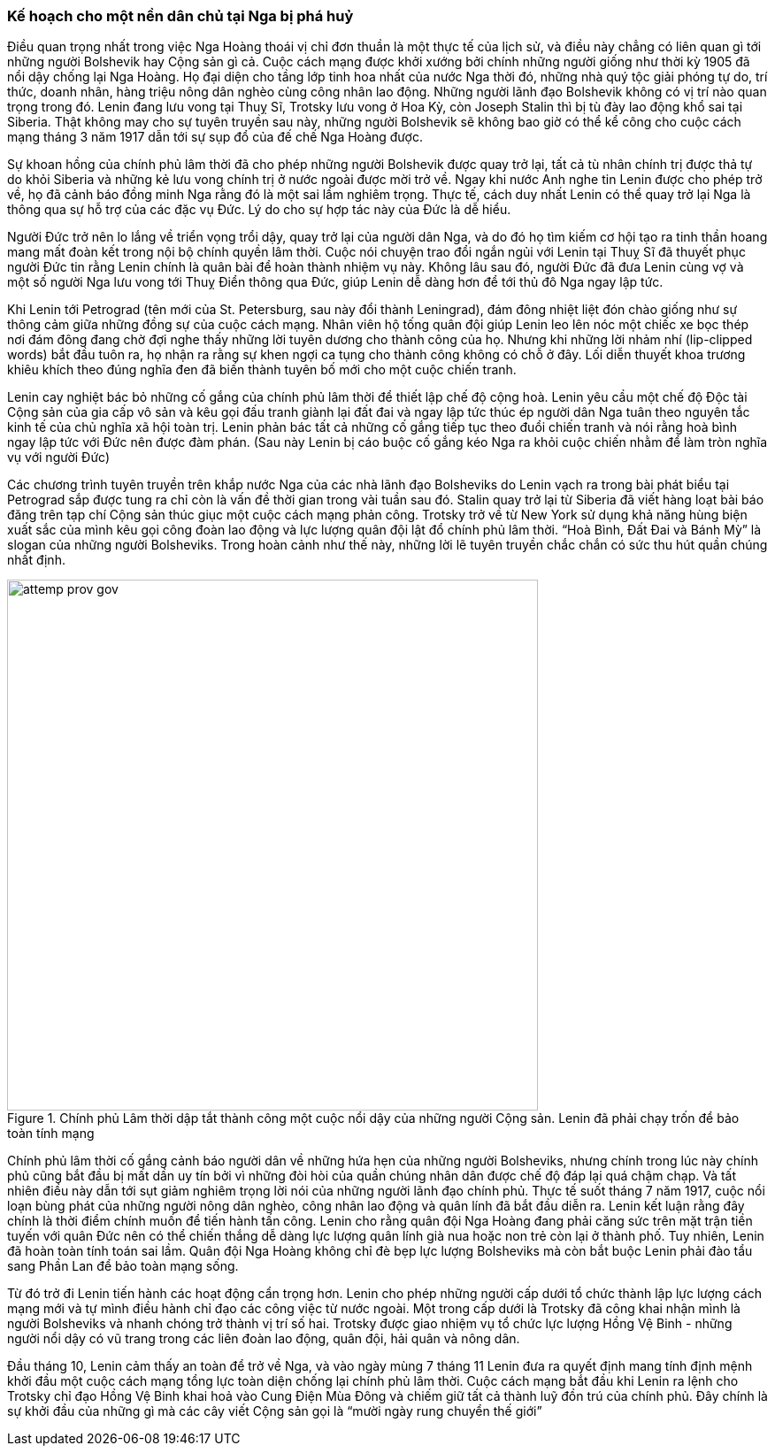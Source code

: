 === Kế hoạch cho một nền dân chủ tại Nga bị phá huỷ

Điều quan trọng nhất trong việc Nga Hoàng thoái vị chỉ đơn thuần là một thực tế
của lịch sử, và điều này chẳng có liên quan gì tới những người Bolshevik hay Cộng
sản gì cả. Cuộc cách mạng được khởi xướng bởi chính những người giống như thời kỳ
1905 đã nổi dậy chống lại Nga Hoàng. Họ đại diện cho tầng lớp tinh hoa nhất của
nước Nga thời đó, những nhà quý tộc giải phóng tự do, trí thức, doanh nhân,
hàng triệu nông dân nghèo cùng công nhân lao động. Những người lãnh đạo Bolshevik
không có vị trí nào quan trọng trong đó. Lenin đang lưu vong tại Thuỵ Sĩ, Trotsky
lưu vong ở Hoa Kỳ, còn Joseph Stalin thì bị tù đày lao động khổ sai tại Siberia.
Thật không may cho sự tuyên truyền sau này, những người Bolshevik sẽ không bao
giờ có thể kể công cho cuộc cách mạng tháng 3 năm 1917 dẫn tới sự sụp đổ của đế
chế Nga Hoàng được.

Sự khoan hồng của chính phủ lâm thời đã cho phép những người Bolshevik được quay
trở lại, tất cả tù nhân chính trị được thả tự do khỏi Siberia và những kẻ lưu
vong chính trị ở nước ngoài được mời trở về. Ngay khi nước Anh nghe tin Lenin
được cho phép trở về, họ đã cảnh báo đồng minh Nga rằng đó là một sai lầm nghiêm
trọng. Thực tế, cách duy nhất Lenin có thể quay trở lại Nga là thông qua sự hỗ
trợ của các đặc vụ Đức. Lý do cho sự hợp tác này của Đức là dễ hiểu.

Người Đức trở nên lo lắng về triển vọng trổi dậy, quay trở lại của người dân Nga,
và do đó họ tìm kiếm cơ hội tạo ra tinh thần hoang mang mất đoàn kết trong nội
bộ chính quyền lâm thời. Cuộc nói chuyện trao đổi ngắn ngủi với Lenin tại Thuỵ
Sĩ đã thuyết phục người Đức tin rằng Lenin chính là quân bài để hoàn thành nhiệm
vụ này. Không lâu sau đó, người Đức đã đưa Lenin cùng vợ và một số người Nga lưu
vong tới Thuỵ Điển thông qua Đức, giúp Lenin dễ dàng hơn để tới thủ đô Nga ngay
lập tức.

Khi Lenin tới Petrograd (tên mới của St. Petersburg, sau này đổi thành Leningrad),
đám đông nhiệt liệt đón chào giống như sự thông cảm giữa những đồng sự của cuộc
cách mạng. Nhân viên hộ tống quân đội giúp Lenin leo lên nóc một chiếc xe bọc thép
nơi đám đông đang chờ đợi nghe thấy những lời tuyên dương cho thành công của họ.
Nhưng khi những lời nhảm nhí (lip-clipped words) bắt đầu tuôn ra, họ nhận ra rằng
sự khen ngợi ca tụng cho thành công không có chỗ ở đây. Lối diễn thuyết khoa trương
khiêu khích theo đúng nghĩa đen đã biến thành tuyên bố mới cho một cuộc chiến tranh.

Lenin cay nghiệt bác bỏ những cố gắng của chính phủ lâm thời để thiết lập chế độ
cộng hoà. Lenin yêu cầu một chế độ Độc tài Cộng sản của gia cấp vô sản và kêu gọi
đấu tranh giành lại đất đai và ngay lập tức thúc ép người dân Nga tuân theo
nguyên tắc kinh tế của chủ nghĩa xã hội toàn trị. Lenin phản bác tất cả những cố
gắng tiếp tục theo đuổi chiến tranh và nói rằng hoà bình ngay lập tức với Đức nên
được đàm phán. (Sau này Lenin bị cáo buộc cố gắng kéo Nga ra khỏi cuộc chiến nhằm để
làm tròn nghĩa vụ với người Đức)

Các chương trình tuyên truyền trên khắp nước Nga của các nhà lãnh đạo Bolsheviks do Lenin vạch
ra trong bài phát biểu tại Petrograd sắp được tung ra chỉ còn là vấn đề thời gian trong vài tuần sau đó.
Stalin quay trở lại từ Siberia đã viết hàng loạt bài báo đăng trên tạp chí Cộng sản thúc giục một cuộc
cách mạng phản công. Trotsky trở về từ New York sử dụng khả năng hùng biện xuất sắc của mình
kêu gọi công đoàn lao động và lực lượng quân đội lật đổ chính phủ lâm thời.
"`Hoà Bình, Đất Đai và Bánh Mỳ`" là slogan của những người Bolsheviks. Trong hoàn cảnh như thế
này, những lời lẽ tuyên truyền chắc chắn có sức thu hút quần chúng nhất định.

.Chính phủ Lâm thời dập tắt thành công một cuộc nổi dậy của những người Cộng sản. Lenin đã  phải chạy trốn để bảo toàn tính mạng
image::pkxdlr0hlkarr95/attemp_prov_gov.png[align="center", pdfwidth=300, width=600]

Chính phủ lâm thời cố gắng cảnh báo người dân về những hứa hẹn của những người  Bolsheviks,
nhưng chính trong lúc này chính phủ cũng bắt đầu bị mất dần uy tín bởi vì những đòi hòi của quần chúng
nhân dân được chế độ đáp lại quá chậm chạp. Và tất nhiên điều này dẫn tới sụt giảm nghiêm trọng
lời nói của những người lãnh đạo chính phủ.
Thực tế suốt tháng 7 năm 1917, cuộc nổi loạn bùng phát của những người nông dân nghèo, công nhân
lao động và quân lính đã bắt đầu diễn ra. Lenin kết luận rằng đây chính là thời điểm chính muốn để
tiến hành tấn công. Lenin cho rằng quân đội Nga Hoàng đang phải căng sức trên mặt trận tiền tuyến
với quân Đức nên có thể chiến thắng dễ dàng lực lượng quân lính già nua hoặc non trẻ còn lại ở thành
phố.  Tuy nhiên, Lenin đã hoàn toàn tính toán sai lầm. Quân đội Nga Hoàng không chỉ đè bẹp lực
lượng Bolsheviks mà còn bắt buộc Lenin phải đào tẩu sang Phần Lan để bảo toàn mạng sống.

Từ đó trở đi Lenin tiến hành các hoạt động cẩn trọng hơn. Lenin cho phép những người cấp dưới tổ
chức thành lập lực lượng cách mạng mới và tự mình điều hành chỉ đạo các công việc từ nước ngoài.
Một trong cấp dưới là Trotsky đã công khai nhận mình là người Bolsheviks và nhanh chóng trở thành
vị trí số hai. Trotsky được giao nhiệm vụ tổ chức lực lượng Hồng Vệ Binh - những người nổi dậy có
vũ trang trong các liên đoàn lao động, quân đội, hải quân và nông dân.

Đầu tháng 10, Lenin cảm thấy an toàn để trở về Nga, và vào ngày mùng 7 tháng 11 Lenin đưa ra quyết
định mang tính định mệnh khởi đầu một cuộc cách mạng tổng lực toàn diện chống lại chính phủ lâm thời.
Cuộc cách mạng bắt đầu khi Lenin ra lệnh cho Trotsky chỉ đạo Hồng Vệ Binh khai hoả vào Cung Điện
Mùa Đông và chiếm giữ tất cả thành luỹ đồn trú của chính phủ. Đây chính là sự khởi đầu của những
gì mà các cây viết Cộng sản gọi là "`mười ngày rung chuyển thế giới`"
